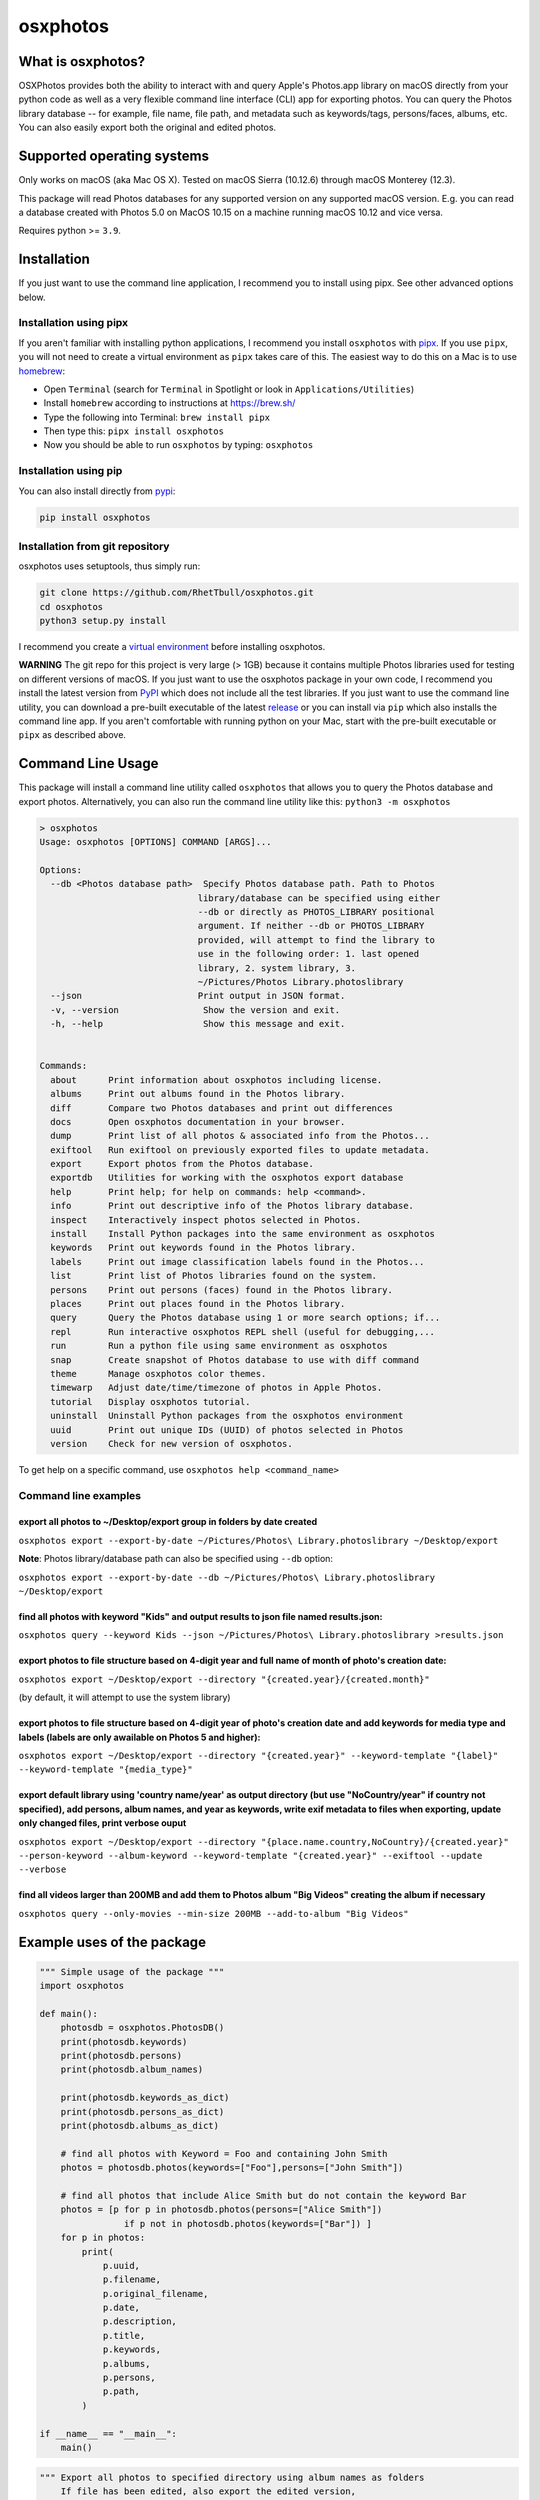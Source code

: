 .. role:: raw-html-m2r(raw)
   :format: html


osxphotos
=========

What is osxphotos?
------------------

OSXPhotos provides both the ability to interact with and query Apple's Photos.app library on macOS directly from your python code 
as well as a very flexible command line interface (CLI) app for exporting photos. 
You can query the Photos library database -- for example, file name, file path, and metadata such as keywords/tags, persons/faces, albums, etc. 
You can also easily export both the original and edited photos. 

Supported operating systems
---------------------------

Only works on macOS (aka Mac OS X). Tested on macOS Sierra (10.12.6) through macOS Monterey (12.3).

This package will read Photos databases for any supported version on any supported macOS version.  
E.g. you can read a database created with Photos 5.0 on MacOS 10.15 on a machine running macOS 10.12 and vice versa.

Requires python >= ``3.9``. 

Installation
------------

If you just want to use the command line application, I recommend you to install using pipx. See other advanced options below. 

Installation using pipx
^^^^^^^^^^^^^^^^^^^^^^^

If you aren't familiar with installing python applications, I recommend you install ``osxphotos`` with `pipx <https://github.com/pipxproject/pipx>`_. If you use ``pipx``\ , you will not need to create a virtual environment as ``pipx`` takes care of this. The easiest way to do this on a Mac is to use `homebrew <https://brew.sh/>`_\ :


* Open ``Terminal`` (search for ``Terminal`` in Spotlight or look in ``Applications/Utilities``\ )
* Install ``homebrew`` according to instructions at `https://brew.sh/ <https://brew.sh/>`_
* Type the following into Terminal: ``brew install pipx``
* Then type this: ``pipx install osxphotos``
* Now you should be able to run ``osxphotos`` by typing: ``osxphotos``

Installation using pip
^^^^^^^^^^^^^^^^^^^^^^

You can also install directly from `pypi <https://pypi.org/project/osxphotos/>`_\ :

.. code-block::

   pip install osxphotos


Installation from git repository
^^^^^^^^^^^^^^^^^^^^^^^^^^^^^^^^

osxphotos uses setuptools, thus simply run:

.. code-block::

   git clone https://github.com/RhetTbull/osxphotos.git
   cd osxphotos
   python3 setup.py install


I recommend you create a `virtual environment <https://docs.python.org/3/tutorial/venv.html>`_ before installing osxphotos.

**WARNING** The git repo for this project is very large (> 1GB) because it contains multiple Photos libraries used for testing 
on different versions of macOS.  If you just want to use the osxphotos package in your own code, 
I recommend you install the latest version from `PyPI <https://pypi.org/project/osxphotos/>`_ which does not include all the test 
libraries. If you just want to use the command line utility, you can download a pre-built executable of the latest 
`release <https://github.com/RhetTbull/osxphotos/releases>`_ or you can install via ``pip`` which also installs the command line app.  
If you aren't comfortable with running python on your Mac, start with the pre-built executable or ``pipx`` as described above.

Command Line Usage
------------------

This package will install a command line utility called ``osxphotos`` that allows you to query the Photos database and export photos.  
Alternatively, you can also run the command line utility like this: ``python3 -m osxphotos``

.. code-block::

   > osxphotos
   Usage: osxphotos [OPTIONS] COMMAND [ARGS]...

   Options:
     --db <Photos database path>  Specify Photos database path. Path to Photos
                                 library/database can be specified using either
                                 --db or directly as PHOTOS_LIBRARY positional
                                 argument. If neither --db or PHOTOS_LIBRARY
                                 provided, will attempt to find the library to
                                 use in the following order: 1. last opened
                                 library, 2. system library, 3.
                                 ~/Pictures/Photos Library.photoslibrary
     --json                      Print output in JSON format.
     -v, --version                Show the version and exit.
     -h, --help                   Show this message and exit.


   Commands:
     about      Print information about osxphotos including license.
     albums     Print out albums found in the Photos library.
     diff       Compare two Photos databases and print out differences
     docs       Open osxphotos documentation in your browser.
     dump       Print list of all photos & associated info from the Photos...
     exiftool   Run exiftool on previously exported files to update metadata.
     export     Export photos from the Photos database.
     exportdb   Utilities for working with the osxphotos export database
     help       Print help; for help on commands: help <command>.
     info       Print out descriptive info of the Photos library database.
     inspect    Interactively inspect photos selected in Photos.
     install    Install Python packages into the same environment as osxphotos
     keywords   Print out keywords found in the Photos library.
     labels     Print out image classification labels found in the Photos...
     list       Print list of Photos libraries found on the system.
     persons    Print out persons (faces) found in the Photos library.
     places     Print out places found in the Photos library.
     query      Query the Photos database using 1 or more search options; if...
     repl       Run interactive osxphotos REPL shell (useful for debugging,...
     run        Run a python file using same environment as osxphotos
     snap       Create snapshot of Photos database to use with diff command
     theme      Manage osxphotos color themes.
     timewarp   Adjust date/time/timezone of photos in Apple Photos.
     tutorial   Display osxphotos tutorial.
     uninstall  Uninstall Python packages from the osxphotos environment
     uuid       Print out unique IDs (UUID) of photos selected in Photos
     version    Check for new version of osxphotos.

To get help on a specific command, use ``osxphotos help <command_name>``

Command line examples
^^^^^^^^^^^^^^^^^^^^^

export all photos to ~/Desktop/export group in folders by date created
~~~~~~~~~~~~~~~~~~~~~~~~~~~~~~~~~~~~~~~~~~~~~~~~~~~~~~~~~~~~~~~~~~~~~~

``osxphotos export --export-by-date ~/Pictures/Photos\ Library.photoslibrary ~/Desktop/export``

**Note**\ : Photos library/database path can also be specified using ``--db`` option:

``osxphotos export --export-by-date --db ~/Pictures/Photos\ Library.photoslibrary ~/Desktop/export``

find all photos with keyword "Kids" and output results to json file named results.json:
~~~~~~~~~~~~~~~~~~~~~~~~~~~~~~~~~~~~~~~~~~~~~~~~~~~~~~~~~~~~~~~~~~~~~~~~~~~~~~~~~~~~~~~

``osxphotos query --keyword Kids --json ~/Pictures/Photos\ Library.photoslibrary >results.json``

export photos to file structure based on 4-digit year and full name of month of photo's creation date:
~~~~~~~~~~~~~~~~~~~~~~~~~~~~~~~~~~~~~~~~~~~~~~~~~~~~~~~~~~~~~~~~~~~~~~~~~~~~~~~~~~~~~~~~~~~~~~~~~~~~~~

``osxphotos export ~/Desktop/export --directory "{created.year}/{created.month}"``

(by default, it will attempt to use the system library)

export photos to file structure based on 4-digit year of photo's creation date and add keywords for media type and labels (labels are only awailable on Photos 5 and higher):
~~~~~~~~~~~~~~~~~~~~~~~~~~~~~~~~~~~~~~~~~~~~~~~~~~~~~~~~~~~~~~~~~~~~~~~~~~~~~~~~~~~~~~~~~~~~~~~~~~~~~~~~~~~~~~~~~~~~~~~~~~~~~~~~~~~~~~~~~~~~~~~~~~~~~~~~~~~~~~~~~~~~~~~~~~~~~

``osxphotos export ~/Desktop/export --directory "{created.year}" --keyword-template "{label}" --keyword-template "{media_type}"`` 

export default library using 'country name/year' as output directory (but use "NoCountry/year" if country not specified), add persons, album names, and year as keywords, write exif metadata to files when exporting, update only changed files, print verbose ouput
~~~~~~~~~~~~~~~~~~~~~~~~~~~~~~~~~~~~~~~~~~~~~~~~~~~~~~~~~~~~~~~~~~~~~~~~~~~~~~~~~~~~~~~~~~~~~~~~~~~~~~~~~~~~~~~~~~~~~~~~~~~~~~~~~~~~~~~~~~~~~~~~~~~~~~~~~~~~~~~~~~~~~~~~~~~~~~~~~~~~~~~~~~~~~~~~~~~~~~~~~~~~~~~~~~~~~~~~~~~~~~~~~~~~~~~~~~~~~~~~~~~~~~~~~~~~~~~~~~~~~

``osxphotos export ~/Desktop/export --directory "{place.name.country,NoCountry}/{created.year}"  --person-keyword --album-keyword --keyword-template "{created.year}" --exiftool --update --verbose``

find all videos larger than 200MB and add them to Photos album "Big Videos" creating the album if necessary
~~~~~~~~~~~~~~~~~~~~~~~~~~~~~~~~~~~~~~~~~~~~~~~~~~~~~~~~~~~~~~~~~~~~~~~~~~~~~~~~~~~~~~~~~~~~~~~~~~~~~~~~~~~

``osxphotos query --only-movies --min-size 200MB --add-to-album "Big Videos"``

Example uses of the package
---------------------------

.. code-block:: python

   """ Simple usage of the package """
   import osxphotos

   def main():
       photosdb = osxphotos.PhotosDB()
       print(photosdb.keywords)
       print(photosdb.persons)
       print(photosdb.album_names)

       print(photosdb.keywords_as_dict)
       print(photosdb.persons_as_dict)
       print(photosdb.albums_as_dict)

       # find all photos with Keyword = Foo and containing John Smith
       photos = photosdb.photos(keywords=["Foo"],persons=["John Smith"])

       # find all photos that include Alice Smith but do not contain the keyword Bar
       photos = [p for p in photosdb.photos(persons=["Alice Smith"]) 
                   if p not in photosdb.photos(keywords=["Bar"]) ]
       for p in photos:
           print(
               p.uuid,
               p.filename,
               p.original_filename,
               p.date,
               p.description,
               p.title,
               p.keywords,
               p.albums,
               p.persons,
               p.path,
           )

   if __name__ == "__main__":
       main()

.. code-block:: python

   """ Export all photos to specified directory using album names as folders
       If file has been edited, also export the edited version, 
       otherwise, export the original version 
       This will result in duplicate photos if photo is in more than album """

   import os.path
   import pathlib
   import sys

   import click
   from pathvalidate import is_valid_filepath, sanitize_filepath

   import osxphotos


   @click.command()
   @click.argument("export_path", type=click.Path(exists=True))
   @click.option(
       "--default-album",
       help="Default folder for photos with no album. Defaults to 'unfiled'",
       default="unfiled",
   )
   @click.option(
       "--library-path",
       help="Path to Photos library, default to last used library",
       default=None,
   )
   def export(export_path, default_album, library_path):
       export_path = os.path.expanduser(export_path)
       library_path = os.path.expanduser(library_path) if library_path else None

       if library_path is not None:
           photosdb = osxphotos.PhotosDB(library_path)
       else:
           photosdb = osxphotos.PhotosDB()

       photos = photosdb.photos()

       for p in photos:
           if not p.ismissing:
               albums = p.albums
               if not albums:
                   albums = [default_album]
               for album in albums:
                   click.echo(f"exporting {p.filename} in album {album}")

                   # make sure no invalid characters in destination path (could be in album name)
                   album_name = sanitize_filepath(album, platform="auto")

                   # create destination folder, if necessary, based on album name
                   dest_dir = os.path.join(export_path, album_name)

                   # verify path is a valid path
                   if not is_valid_filepath(dest_dir, platform="auto"):
                       sys.exit(f"Invalid filepath {dest_dir}")

                   # create destination dir if needed
                   if not os.path.isdir(dest_dir):
                       os.makedirs(dest_dir)

                   # export the photo
                   if p.hasadjustments:
                       # export edited version
                       exported = p.export(dest_dir, edited=True)
                       edited_name = pathlib.Path(p.path_edited).name
                       click.echo(f"Exported {edited_name} to {exported}")
                   # export unedited version
                   exported = p.export(dest_dir)
                   click.echo(f"Exported {p.filename} to {exported}")
           else:
               click.echo(f"Skipping missing photo: {p.filename}")


   if __name__ == "__main__":
       export()  # pylint: disable=no-value-for-parameter

Package Interface
-----------------

Reference full documentation on `GitHub <https://github.com/RhetTbull/osxphotos/blob/master/README.md>`_

